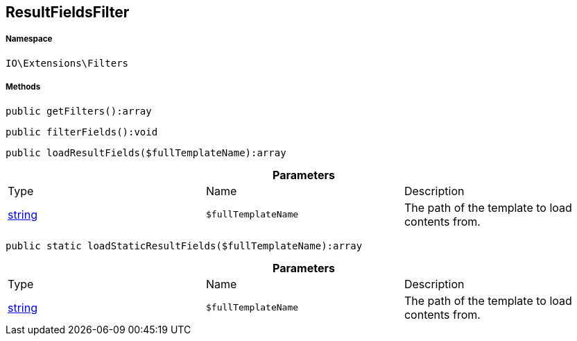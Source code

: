 :table-caption!:
:example-caption!:
:source-highlighter: prettify
:sectids!:
[[io__resultfieldsfilter]]
== ResultFieldsFilter





===== Namespace

`IO\Extensions\Filters`






===== Methods

[source%nowrap, php]
----

public getFilters():array

----

    







[source%nowrap, php]
----

public filterFields():void

----

    







[source%nowrap, php]
----

public loadResultFields($fullTemplateName):array

----

    







.*Parameters*
|===
|Type |Name |Description
|link:http://php.net/string[string^]
a|`$fullTemplateName`
|The path of the template to load contents from.
|===


[source%nowrap, php]
----

public static loadStaticResultFields($fullTemplateName):array

----

    







.*Parameters*
|===
|Type |Name |Description
|link:http://php.net/string[string^]
a|`$fullTemplateName`
|The path of the template to load contents from.
|===



